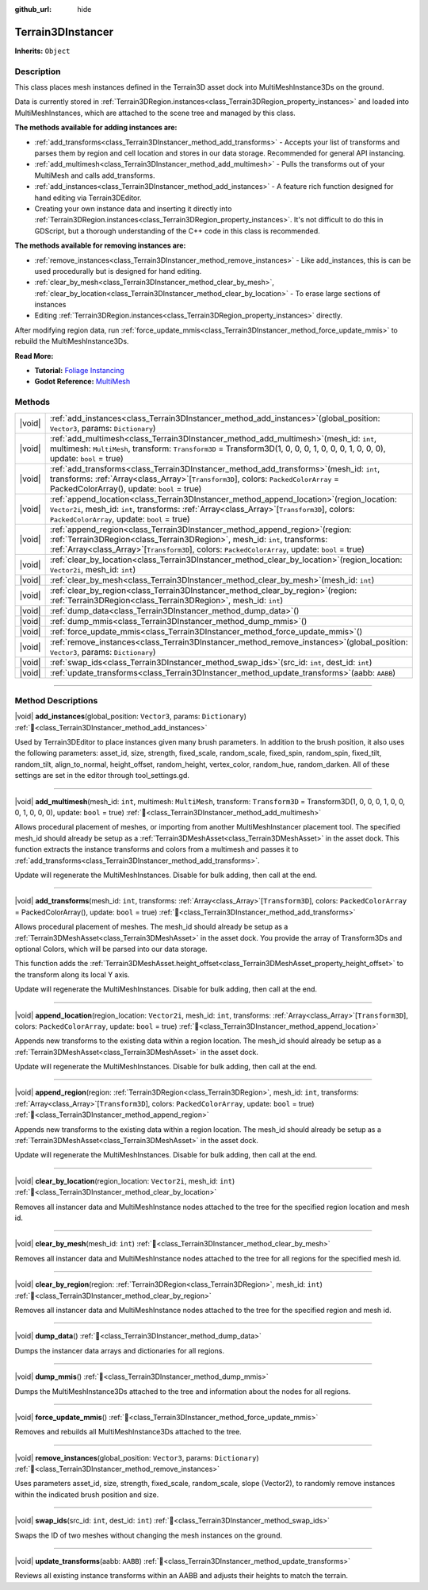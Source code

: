 :github_url: hide

.. DO NOT EDIT THIS FILE!!!
.. Generated automatically from Godot engine sources.
.. Generator: https://github.com/godotengine/godot/tree/master/doc/tools/make_rst.py.
.. XML source: https://github.com/godotengine/godot/tree/master/../_plugins/Terrain3D/doc/doc_classes/Terrain3DInstancer.xml.

.. _class_Terrain3DInstancer:

Terrain3DInstancer
==================

**Inherits:** ``Object``

.. rst-class:: classref-introduction-group

Description
-----------

This class places mesh instances defined in the Terrain3D asset dock into MultiMeshInstance3Ds on the ground.

Data is currently stored in :ref:`Terrain3DRegion.instances<class_Terrain3DRegion_property_instances>` and loaded into MultiMeshInstances, which are attached to the scene tree and managed by this class.

\ **The methods available for adding instances are:**\ 

- :ref:`add_transforms<class_Terrain3DInstancer_method_add_transforms>` - Accepts your list of transforms and parses them by region and cell location and stores in our data storage. Recommended for general API instancing.

- :ref:`add_multimesh<class_Terrain3DInstancer_method_add_multimesh>` - Pulls the transforms out of your MultiMesh and calls add_transforms.

- :ref:`add_instances<class_Terrain3DInstancer_method_add_instances>` - A feature rich function designed for hand editing via Terrain3DEditor.

- Creating your own instance data and inserting it directly into :ref:`Terrain3DRegion.instances<class_Terrain3DRegion_property_instances>`. It's not difficult to do this in GDScript, but a thorough understanding of the C++ code in this class is recommended.

\ **The methods available for removing instances are:**\ 

- :ref:`remove_instances<class_Terrain3DInstancer_method_remove_instances>` - Like add_instances, this is can be used procedurally but is designed for hand editing.

- :ref:`clear_by_mesh<class_Terrain3DInstancer_method_clear_by_mesh>`, :ref:`clear_by_location<class_Terrain3DInstancer_method_clear_by_location>` - To erase large sections of instances

- Editing :ref:`Terrain3DRegion.instances<class_Terrain3DRegion_property_instances>` directly.

After modifying region data, run :ref:`force_update_mmis<class_Terrain3DInstancer_method_force_update_mmis>` to rebuild the MultiMeshInstance3Ds.

\ **Read More:**\ 

- **Tutorial:** `Foliage Instancing <https://terrain3d.readthedocs.io/en/stable/docs/instancer.html>`__\ 

- **Godot Reference:** `MultiMesh <https://docs.godotengine.org/en/stable/classes/class_multimesh.html>`__

.. rst-class:: classref-reftable-group

Methods
-------

.. table::
   :widths: auto

   +--------+--------------------------------------------------------------------------------------------------------------------------------------------------------------------------------------------------------------------------------------------------------------------------+
   | |void| | :ref:`add_instances<class_Terrain3DInstancer_method_add_instances>`\ (\ global_position\: ``Vector3``, params\: ``Dictionary``\ )                                                                                                                                        |
   +--------+--------------------------------------------------------------------------------------------------------------------------------------------------------------------------------------------------------------------------------------------------------------------------+
   | |void| | :ref:`add_multimesh<class_Terrain3DInstancer_method_add_multimesh>`\ (\ mesh_id\: ``int``, multimesh\: ``MultiMesh``, transform\: ``Transform3D`` = Transform3D(1, 0, 0, 0, 1, 0, 0, 0, 1, 0, 0, 0), update\: ``bool`` = true\ )                                         |
   +--------+--------------------------------------------------------------------------------------------------------------------------------------------------------------------------------------------------------------------------------------------------------------------------+
   | |void| | :ref:`add_transforms<class_Terrain3DInstancer_method_add_transforms>`\ (\ mesh_id\: ``int``, transforms\: :ref:`Array<class_Array>`\[``Transform3D``\], colors\: ``PackedColorArray`` = PackedColorArray(), update\: ``bool`` = true\ )                                  |
   +--------+--------------------------------------------------------------------------------------------------------------------------------------------------------------------------------------------------------------------------------------------------------------------------+
   | |void| | :ref:`append_location<class_Terrain3DInstancer_method_append_location>`\ (\ region_location\: ``Vector2i``, mesh_id\: ``int``, transforms\: :ref:`Array<class_Array>`\[``Transform3D``\], colors\: ``PackedColorArray``, update\: ``bool`` = true\ )                     |
   +--------+--------------------------------------------------------------------------------------------------------------------------------------------------------------------------------------------------------------------------------------------------------------------------+
   | |void| | :ref:`append_region<class_Terrain3DInstancer_method_append_region>`\ (\ region\: :ref:`Terrain3DRegion<class_Terrain3DRegion>`, mesh_id\: ``int``, transforms\: :ref:`Array<class_Array>`\[``Transform3D``\], colors\: ``PackedColorArray``, update\: ``bool`` = true\ ) |
   +--------+--------------------------------------------------------------------------------------------------------------------------------------------------------------------------------------------------------------------------------------------------------------------------+
   | |void| | :ref:`clear_by_location<class_Terrain3DInstancer_method_clear_by_location>`\ (\ region_location\: ``Vector2i``, mesh_id\: ``int``\ )                                                                                                                                     |
   +--------+--------------------------------------------------------------------------------------------------------------------------------------------------------------------------------------------------------------------------------------------------------------------------+
   | |void| | :ref:`clear_by_mesh<class_Terrain3DInstancer_method_clear_by_mesh>`\ (\ mesh_id\: ``int``\ )                                                                                                                                                                             |
   +--------+--------------------------------------------------------------------------------------------------------------------------------------------------------------------------------------------------------------------------------------------------------------------------+
   | |void| | :ref:`clear_by_region<class_Terrain3DInstancer_method_clear_by_region>`\ (\ region\: :ref:`Terrain3DRegion<class_Terrain3DRegion>`, mesh_id\: ``int``\ )                                                                                                                 |
   +--------+--------------------------------------------------------------------------------------------------------------------------------------------------------------------------------------------------------------------------------------------------------------------------+
   | |void| | :ref:`dump_data<class_Terrain3DInstancer_method_dump_data>`\ (\ )                                                                                                                                                                                                        |
   +--------+--------------------------------------------------------------------------------------------------------------------------------------------------------------------------------------------------------------------------------------------------------------------------+
   | |void| | :ref:`dump_mmis<class_Terrain3DInstancer_method_dump_mmis>`\ (\ )                                                                                                                                                                                                        |
   +--------+--------------------------------------------------------------------------------------------------------------------------------------------------------------------------------------------------------------------------------------------------------------------------+
   | |void| | :ref:`force_update_mmis<class_Terrain3DInstancer_method_force_update_mmis>`\ (\ )                                                                                                                                                                                        |
   +--------+--------------------------------------------------------------------------------------------------------------------------------------------------------------------------------------------------------------------------------------------------------------------------+
   | |void| | :ref:`remove_instances<class_Terrain3DInstancer_method_remove_instances>`\ (\ global_position\: ``Vector3``, params\: ``Dictionary``\ )                                                                                                                                  |
   +--------+--------------------------------------------------------------------------------------------------------------------------------------------------------------------------------------------------------------------------------------------------------------------------+
   | |void| | :ref:`swap_ids<class_Terrain3DInstancer_method_swap_ids>`\ (\ src_id\: ``int``, dest_id\: ``int``\ )                                                                                                                                                                     |
   +--------+--------------------------------------------------------------------------------------------------------------------------------------------------------------------------------------------------------------------------------------------------------------------------+
   | |void| | :ref:`update_transforms<class_Terrain3DInstancer_method_update_transforms>`\ (\ aabb\: ``AABB``\ )                                                                                                                                                                       |
   +--------+--------------------------------------------------------------------------------------------------------------------------------------------------------------------------------------------------------------------------------------------------------------------------+

.. rst-class:: classref-section-separator

----

.. rst-class:: classref-descriptions-group

Method Descriptions
-------------------

.. _class_Terrain3DInstancer_method_add_instances:

.. rst-class:: classref-method

|void| **add_instances**\ (\ global_position\: ``Vector3``, params\: ``Dictionary``\ ) :ref:`🔗<class_Terrain3DInstancer_method_add_instances>`

Used by Terrain3DEditor to place instances given many brush parameters. In addition to the brush position, it also uses the following parameters: asset_id, size, strength, fixed_scale, random_scale, fixed_spin, random_spin, fixed_tilt, random_tilt, align_to_normal, height_offset, random_height, vertex_color, random_hue, random_darken. All of these settings are set in the editor through tool_settings.gd.

.. rst-class:: classref-item-separator

----

.. _class_Terrain3DInstancer_method_add_multimesh:

.. rst-class:: classref-method

|void| **add_multimesh**\ (\ mesh_id\: ``int``, multimesh\: ``MultiMesh``, transform\: ``Transform3D`` = Transform3D(1, 0, 0, 0, 1, 0, 0, 0, 1, 0, 0, 0), update\: ``bool`` = true\ ) :ref:`🔗<class_Terrain3DInstancer_method_add_multimesh>`

Allows procedural placement of meshes, or importing from another MultiMeshInstancer placement tool. The specified mesh_id should already be setup as a :ref:`Terrain3DMeshAsset<class_Terrain3DMeshAsset>` in the asset dock. This function extracts the instance transforms and colors from a multimesh and passes it to :ref:`add_transforms<class_Terrain3DInstancer_method_add_transforms>`.

Update will regenerate the MultiMeshInstances. Disable for bulk adding, then call at the end.

.. rst-class:: classref-item-separator

----

.. _class_Terrain3DInstancer_method_add_transforms:

.. rst-class:: classref-method

|void| **add_transforms**\ (\ mesh_id\: ``int``, transforms\: :ref:`Array<class_Array>`\[``Transform3D``\], colors\: ``PackedColorArray`` = PackedColorArray(), update\: ``bool`` = true\ ) :ref:`🔗<class_Terrain3DInstancer_method_add_transforms>`

Allows procedural placement of meshes. The mesh_id should already be setup as a :ref:`Terrain3DMeshAsset<class_Terrain3DMeshAsset>` in the asset dock. You provide the array of Transform3Ds and optional Colors, which will be parsed into our data storage.

This function adds the :ref:`Terrain3DMeshAsset.height_offset<class_Terrain3DMeshAsset_property_height_offset>` to the transform along its local Y axis.

Update will regenerate the MultiMeshInstances. Disable for bulk adding, then call at the end.

.. rst-class:: classref-item-separator

----

.. _class_Terrain3DInstancer_method_append_location:

.. rst-class:: classref-method

|void| **append_location**\ (\ region_location\: ``Vector2i``, mesh_id\: ``int``, transforms\: :ref:`Array<class_Array>`\[``Transform3D``\], colors\: ``PackedColorArray``, update\: ``bool`` = true\ ) :ref:`🔗<class_Terrain3DInstancer_method_append_location>`

Appends new transforms to the existing data within a region location. The mesh_id should already be setup as a :ref:`Terrain3DMeshAsset<class_Terrain3DMeshAsset>` in the asset dock.

Update will regenerate the MultiMeshInstances. Disable for bulk adding, then call at the end.

.. rst-class:: classref-item-separator

----

.. _class_Terrain3DInstancer_method_append_region:

.. rst-class:: classref-method

|void| **append_region**\ (\ region\: :ref:`Terrain3DRegion<class_Terrain3DRegion>`, mesh_id\: ``int``, transforms\: :ref:`Array<class_Array>`\[``Transform3D``\], colors\: ``PackedColorArray``, update\: ``bool`` = true\ ) :ref:`🔗<class_Terrain3DInstancer_method_append_region>`

Appends new transforms to the existing data within a region location. The mesh_id should already be setup as a :ref:`Terrain3DMeshAsset<class_Terrain3DMeshAsset>` in the asset dock.

Update will regenerate the MultiMeshInstances. Disable for bulk adding, then call at the end.

.. rst-class:: classref-item-separator

----

.. _class_Terrain3DInstancer_method_clear_by_location:

.. rst-class:: classref-method

|void| **clear_by_location**\ (\ region_location\: ``Vector2i``, mesh_id\: ``int``\ ) :ref:`🔗<class_Terrain3DInstancer_method_clear_by_location>`

Removes all instancer data and MultiMeshInstance nodes attached to the tree for the specified region location and mesh id.

.. rst-class:: classref-item-separator

----

.. _class_Terrain3DInstancer_method_clear_by_mesh:

.. rst-class:: classref-method

|void| **clear_by_mesh**\ (\ mesh_id\: ``int``\ ) :ref:`🔗<class_Terrain3DInstancer_method_clear_by_mesh>`

Removes all instancer data and MultiMeshInstance nodes attached to the tree for all regions for the specified mesh id.

.. rst-class:: classref-item-separator

----

.. _class_Terrain3DInstancer_method_clear_by_region:

.. rst-class:: classref-method

|void| **clear_by_region**\ (\ region\: :ref:`Terrain3DRegion<class_Terrain3DRegion>`, mesh_id\: ``int``\ ) :ref:`🔗<class_Terrain3DInstancer_method_clear_by_region>`

Removes all instancer data and MultiMeshInstance nodes attached to the tree for the specified region and mesh id.

.. rst-class:: classref-item-separator

----

.. _class_Terrain3DInstancer_method_dump_data:

.. rst-class:: classref-method

|void| **dump_data**\ (\ ) :ref:`🔗<class_Terrain3DInstancer_method_dump_data>`

Dumps the instancer data arrays and dictionaries for all regions.

.. rst-class:: classref-item-separator

----

.. _class_Terrain3DInstancer_method_dump_mmis:

.. rst-class:: classref-method

|void| **dump_mmis**\ (\ ) :ref:`🔗<class_Terrain3DInstancer_method_dump_mmis>`

Dumps the MultiMeshInstance3Ds attached to the tree and information about the nodes for all regions.

.. rst-class:: classref-item-separator

----

.. _class_Terrain3DInstancer_method_force_update_mmis:

.. rst-class:: classref-method

|void| **force_update_mmis**\ (\ ) :ref:`🔗<class_Terrain3DInstancer_method_force_update_mmis>`

Removes and rebuilds all MultiMeshInstance3Ds attached to the tree.

.. rst-class:: classref-item-separator

----

.. _class_Terrain3DInstancer_method_remove_instances:

.. rst-class:: classref-method

|void| **remove_instances**\ (\ global_position\: ``Vector3``, params\: ``Dictionary``\ ) :ref:`🔗<class_Terrain3DInstancer_method_remove_instances>`

Uses parameters asset_id, size, strength, fixed_scale, random_scale, slope (Vector2), to randomly remove instances within the indicated brush position and size.

.. rst-class:: classref-item-separator

----

.. _class_Terrain3DInstancer_method_swap_ids:

.. rst-class:: classref-method

|void| **swap_ids**\ (\ src_id\: ``int``, dest_id\: ``int``\ ) :ref:`🔗<class_Terrain3DInstancer_method_swap_ids>`

Swaps the ID of two meshes without changing the mesh instances on the ground.

.. rst-class:: classref-item-separator

----

.. _class_Terrain3DInstancer_method_update_transforms:

.. rst-class:: classref-method

|void| **update_transforms**\ (\ aabb\: ``AABB``\ ) :ref:`🔗<class_Terrain3DInstancer_method_update_transforms>`

Reviews all existing instance transforms within an AABB and adjusts their heights to match the terrain.

.. |virtual| replace:: :abbr:`virtual (This method should typically be overridden by the user to have any effect.)`
.. |const| replace:: :abbr:`const (This method has no side effects. It doesn't modify any of the instance's member variables.)`
.. |vararg| replace:: :abbr:`vararg (This method accepts any number of arguments after the ones described here.)`
.. |constructor| replace:: :abbr:`constructor (This method is used to construct a type.)`
.. |static| replace:: :abbr:`static (This method doesn't need an instance to be called, so it can be called directly using the class name.)`
.. |operator| replace:: :abbr:`operator (This method describes a valid operator to use with this type as left-hand operand.)`
.. |bitfield| replace:: :abbr:`BitField (This value is an integer composed as a bitmask of the following flags.)`
.. |void| replace:: :abbr:`void (No return value.)`
